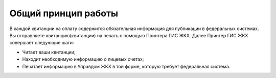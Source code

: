 Общий принцип работы
-----------------
В каждой квитанции на оплату содержится обязательная информация для публикации в федеральных системах. 
Вы отправляете квитанцию(квитанции) на печать с помощью Принтера ГИС ЖКХ. 
Далее Принтер ГИС ЖКХ совершает следующие шаги:

* Читает ваши квитанции;
* Находит необходимую информацию о лицевых счетах;
* Печатает информацию в Управдом ЖКХ в той форме, которую требует федеральная система.


